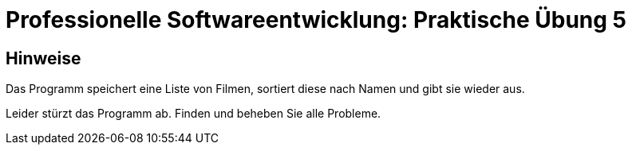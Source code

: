 = Professionelle Softwareentwicklung: Praktische Übung 5
:icons: font
:icon-set: fa
:source-highlighter: rouge
:experimental:

== Hinweise

Das Programm speichert eine Liste von Filmen, sortiert diese nach Namen und gibt sie wieder aus. 

Leider stürzt das Programm ab. Finden und beheben Sie alle Probleme. 